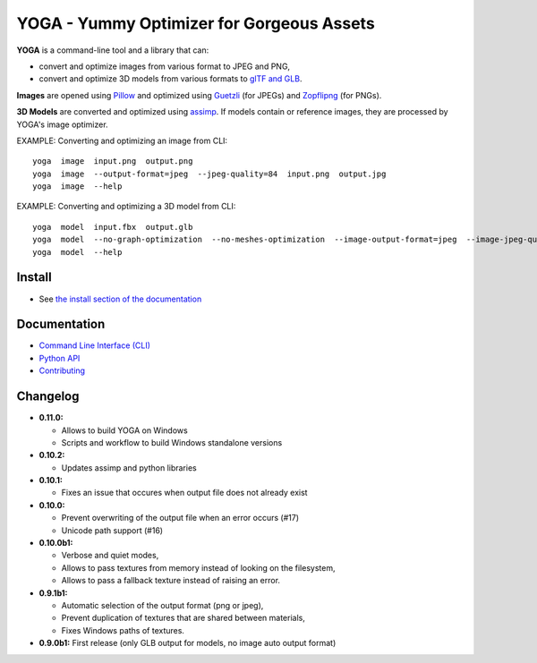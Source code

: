 YOGA - Yummy Optimizer for Gorgeous Assets
==========================================

|Build Status| |PYPI Version| |License| |Gitter|

.. figure:: https://github.com/wanadev/yoga/raw/master/logo.png
   :alt:

**YOGA** is a command-line tool and a library that can:

* convert and optimize images from various format to JPEG and PNG,
* convert and optimize 3D models from various formats to `glTF and GLB`_.

**Images** are opened using Pillow_ and optimized using Guetzli_ (for JPEGs) and
Zopflipng_ (for PNGs).

**3D Models** are converted and optimized using assimp_. If models contain or
reference images, they are processed by YOGA's image optimizer.

EXAMPLE: Converting and optimizing an image from CLI::

    yoga  image  input.png  output.png
    yoga  image  --output-format=jpeg  --jpeg-quality=84  input.png  output.jpg
    yoga  image  --help

EXAMPLE: Converting and optimizing a 3D model from CLI::

    yoga  model  input.fbx  output.glb
    yoga  model  --no-graph-optimization  --no-meshes-optimization  --image-output-format=jpeg  --image-jpeg-quality=84  input.fbx  output.glb
    yoga  model  --help

.. _glTF and GLB: https://www.khronos.org/gltf/
.. _Pillow: https://github.com/python-pillow/Pillow
.. _Guetzli: https://github.com/google/guetzli
.. _Zopflipng: https://github.com/google/zopfli
.. _assimp: https://github.com/assimp/assimp


Install
-------

* See `the install section of the documentation <https://wanadev.github.io/yoga/install.html>`_


Documentation
-------------

* `Command Line Interface (CLI) <https://wanadev.github.io/yoga/cli/index.html>`_
* `Python API <https://wanadev.github.io/yoga/python/index.html>`_
* `Contributing <https://wanadev.github.io/yoga/contributing.html>`_


Changelog
---------

* **0.11.0:**

  * Allows to build YOGA on Windows
  * Scripts and workflow to build Windows standalone versions

* **0.10.2:**

  * Updates assimp and python libraries

* **0.10.1:**

  * Fixes an issue that occures when output file does not already exist

* **0.10.0:**

  * Prevent overwriting of the output file when an error occurs (#17)
  * Unicode path support (#16)

* **0.10.0b1:**

  * Verbose and quiet modes,
  * Allows to pass textures from memory instead of looking on the filesystem,
  * Allows to pass a fallback texture instead of raising an error.

* **0.9.1b1:**

  * Automatic selection of the output format (png or jpeg),
  * Prevent duplication of textures that are shared between materials,
  * Fixes Windows paths of textures.

* **0.9.0b1:** First release (only GLB output for models, no image auto
  output format)


.. |Build Status| image:: https://github.com/wanadev/yoga/workflows/Python%20CI/badge.svg
   :target: https://github.com/wanadev/yoga/actions
.. |PYPI Version| image:: https://img.shields.io/pypi/v/yoga.svg
   :target: https://pypi.python.org/pypi/yoga
.. |License| image:: https://img.shields.io/pypi/l/yoga.svg
   :target: https://github.com/wanadev/yoga/blob/master/LICENSE
.. |Gitter| image:: https://badges.gitter.im/gitter.svg
   :target: https://gitter.im/wanadev/yoga
